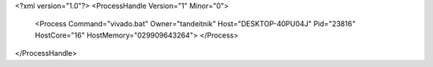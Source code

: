 <?xml version="1.0"?>
<ProcessHandle Version="1" Minor="0">
    <Process Command="vivado.bat" Owner="tandeitnik" Host="DESKTOP-40PU04J" Pid="23816" HostCore="16" HostMemory="029909643264">
    </Process>
</ProcessHandle>
